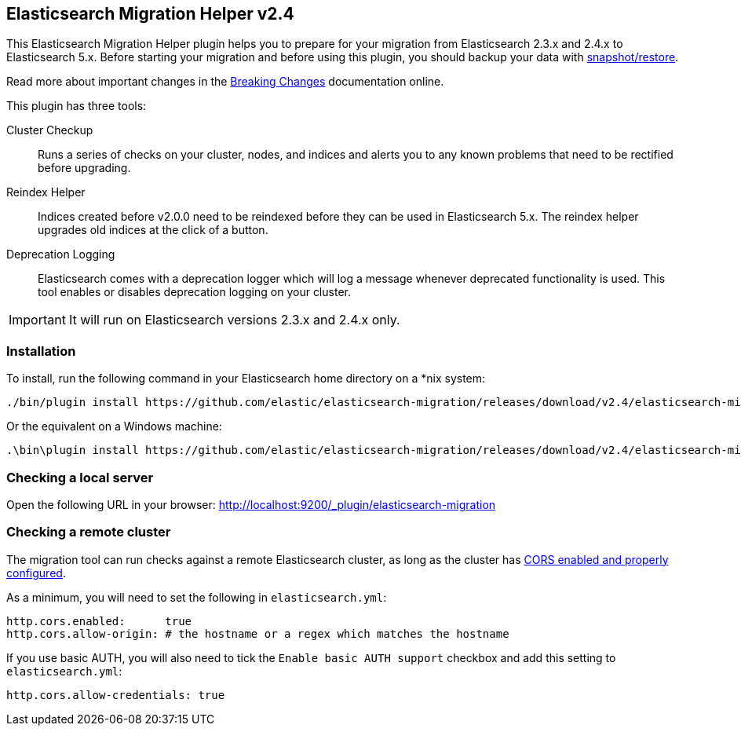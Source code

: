 == Elasticsearch Migration Helper  v2.4

This Elasticsearch Migration Helper plugin helps you to prepare for your
migration from Elasticsearch 2.3.x and 2.4.x to Elasticsearch 5.x. Before starting your
migration and before using this plugin, you should backup your data with
https://www.elastic.co/guide/en/elasticsearch/reference/current/modules-snapshots.html[snapshot/restore].

Read more about important changes in the https://www.elastic.co/guide/en/elasticsearch/reference/5.0/breaking-changes-5.0.html[Breaking Changes] documentation online.

This plugin has three tools:

Cluster Checkup::

  Runs a series of checks on your cluster, nodes, and indices and alerts you
  to any known problems that need to be rectified before upgrading.

Reindex Helper::

  Indices created before v2.0.0 need to be reindexed before they can be used
  in Elasticsearch 5.x. The reindex helper upgrades old indices at the click
  of a button.

Deprecation Logging::

  Elasticsearch comes with a deprecation logger which will log a message
  whenever deprecated functionality is used. This tool enables or disables
  deprecation logging on your cluster.

IMPORTANT: It will run on Elasticsearch versions 2.3.x and 2.4.x only.

=== Installation

To install, run the following command in your Elasticsearch home directory on a *nix system:

[source,sh]
---------------
./bin/plugin install https://github.com/elastic/elasticsearch-migration/releases/download/v2.4/elasticsearch-migration-2.4.zip
---------------

Or the equivalent on a Windows machine:

[source,sh]
---------------
.\bin\plugin install https://github.com/elastic/elasticsearch-migration/releases/download/v2.4/elasticsearch-migration-2.4.zip
---------------

=== Checking a local server

Open the following URL in your browser: http://localhost:9200/_plugin/elasticsearch-migration

=== Checking a remote cluster

The migration tool can run checks against a remote Elasticsearch cluster, as long
as the cluster has https://www.elastic.co/guide/en/elasticsearch/reference/1.7/modules-http.html[CORS enabled and properly configured].

As a minimum, you will need to set the following in `elasticsearch.yml`:

[source,yaml]
-----
http.cors.enabled:      true
http.cors.allow-origin: # the hostname or a regex which matches the hostname
-----

If you use basic AUTH, you will also need to tick the `Enable basic AUTH support` checkbox and add this setting to `elasticsearch.yml`:

[source,yaml]
-----
http.cors.allow-credentials: true
-----
